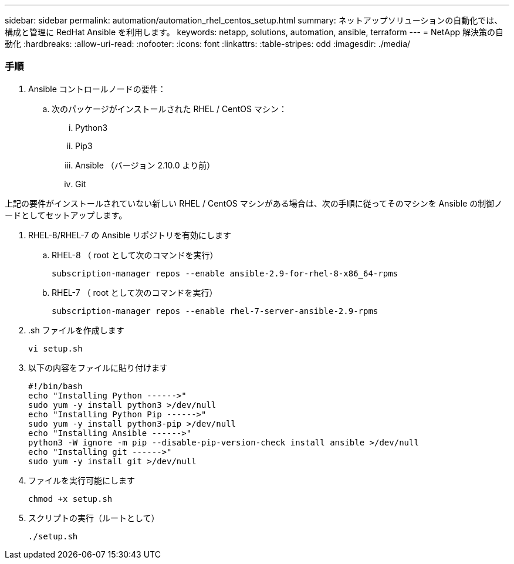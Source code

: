 ---
sidebar: sidebar 
permalink: automation/automation_rhel_centos_setup.html 
summary: ネットアップソリューションの自動化では、構成と管理に RedHat Ansible を利用します。 
keywords: netapp, solutions, automation, ansible, terraform 
---
= NetApp 解決策の自動化
:hardbreaks:
:allow-uri-read: 
:nofooter: 
:icons: font
:linkattrs: 
:table-stripes: odd
:imagesdir: ./media/




=== 手順

. Ansible コントロールノードの要件：
+
.. 次のパッケージがインストールされた RHEL / CentOS マシン：
+
... Python3
... Pip3
... Ansible （バージョン 2.10.0 より前）
... Git






上記の要件がインストールされていない新しい RHEL / CentOS マシンがある場合は、次の手順に従ってそのマシンを Ansible の制御ノードとしてセットアップします。

. RHEL-8/RHEL-7 の Ansible リポジトリを有効にします
+
.. RHEL-8 （ root として次のコマンドを実行）
+
[source, cli]
----
subscription-manager repos --enable ansible-2.9-for-rhel-8-x86_64-rpms
----
.. RHEL-7 （ root として次のコマンドを実行）
+
[source, cli]
----
subscription-manager repos --enable rhel-7-server-ansible-2.9-rpms
----


. .sh ファイルを作成します
+
[source, cli]
----
vi setup.sh
----
. 以下の内容をファイルに貼り付けます
+
[source, cli]
----
#!/bin/bash
echo "Installing Python ------>"
sudo yum -y install python3 >/dev/null
echo "Installing Python Pip ------>"
sudo yum -y install python3-pip >/dev/null
echo "Installing Ansible ------>"
python3 -W ignore -m pip --disable-pip-version-check install ansible >/dev/null
echo "Installing git ------>"
sudo yum -y install git >/dev/null
----
. ファイルを実行可能にします
+
[source, cli]
----
chmod +x setup.sh
----
. スクリプトの実行（ルートとして）
+
[source, cli]
----
./setup.sh
----

